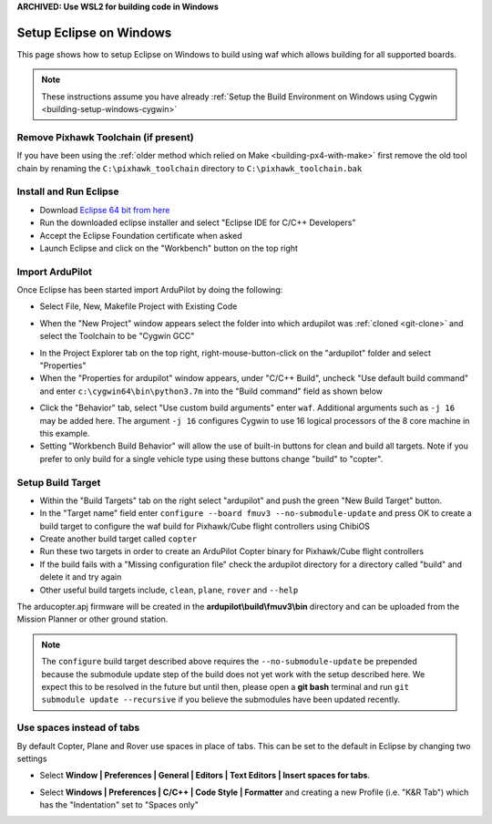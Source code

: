 .. _building-setup-windows-eclipse:

**ARCHIVED: Use WSL2 for building code in Windows**

========================
Setup Eclipse on Windows
========================

This page shows how to setup Eclipse on Windows to build using waf which allows building for all supported boards.

.. note::

    These instructions assume you have already :ref:`Setup the Build Environment on Windows using Cygwin <building-setup-windows-cygwin>`

Remove Pixhawk Toolchain (if present)
-------------------------------------

If you have been using the :ref:`older method which relied on Make <building-px4-with-make>` first remove the old tool chain by renaming the ``C:\pixhawk_toolchain`` directory to ``C:\pixhawk_toolchain.bak``

Install and Run Eclipse
-----------------------

- Download `Eclipse 64 bit from here <https://www.eclipse.org/downloads/>`__
- Run the downloaded eclipse installer and select "Eclipse IDE for C/C++ Developers"
- Accept the Eclipse Foundation certificate when asked
- Launch Eclipse and click on the "Workbench" button on the top right

Import ArduPilot
----------------

Once Eclipse has been started import ArduPilot by doing the following:

- Select File, New, Makefile Project with Existing Code

.. image:: ../images/eclipse-install1.png
    :target: ../_images/eclipse-install1.png
    :width: 450px

- When the "New Project" window appears select the folder into which ardupilot was :ref:`cloned <git-clone>` and select the Toolchain to be "Cygwin GCC"

.. image:: ../images/eclipse-install2.png
    :target: ../_images/eclipse-install2.png
    :width: 450px

- In the Project Explorer tab on the top right, right-mouse-button-click on the "ardupilot" folder and select "Properties"
- When the "Properties for ardupilot" window appears, under "C/C++ Build", uncheck "Use default build command" and enter ``c:\cygwin64\bin\python3.7m`` into the "Build command" field as shown below

.. image:: ../images/eclipse-install3.png
    :target: ../_images/eclipse-install3.png
    :width: 450px

- Click the "Behavior" tab, select "Use custom build arguments" enter ``waf``. Additional arguments such as ``-j 16`` may be added here. The argument ``-j 16`` configures Cygwin to use 16 logical processors of the 8 core machine in this example. 
- Setting "Workbench Build Behavior" will allow the use of built-in buttons for clean and build all targets. Note if you prefer to only build for a single vehicle type using these buttons change "build" to "copter".

.. image:: ../images/eclipse-install3b.png
    :target: ../_images/eclipse-install3b.png
    :width: 450px

Setup Build Target
------------------

- Within the "Build Targets" tab on the right select "ardupilot" and push the green "New Build Target" button.
- In the "Target name" field enter ``configure --board fmuv3 --no-submodule-update`` and press OK to create a build target to configure the waf build for Pixhawk/Cube flight controllers using ChibiOS
- Create another build target called ``copter``
- Run these two targets in order to create an ArduPilot Copter binary for Pixhawk/Cube flight controllers
- If the build fails with a "Missing configuration file" check the ardupilot directory for a directory called "build" and delete it and try again
- Other useful build targets include, ``clean``, ``plane``, ``rover`` and  ``--help``

The arducopter.apj firmware will be created in the **ardupilot\\build\\fmuv3\\bin** directory and can be uploaded from the Mission Planner or other ground station.

.. image:: ../images/eclipse-install5.png
    :target: ../_images/eclipse-install5.png
    :width: 450px

.. note::

    The ``configure`` build target described above requires the ``--no-submodule-update`` be prepended because the submodule update step of the build does not yet work with the setup described here.  We expect this to be resolved in the future but until then, please open a **git bash** terminal and run ``git submodule update --recursive`` if you believe the submodules have been updated recently.

Use spaces instead of tabs
--------------------------

By default Copter, Plane and Rover use spaces in place of tabs. This can be set to the default in Eclipse by changing two settings

-  Select **Window \| Preferences \| General \| Editors \| Text Editors
   \| Insert spaces for tabs**.

   .. image:: ../images/EditingTheCode_Eclipse_spaces1.png
       :target: ../_images/EditingTheCode_Eclipse_spaces1.png
    
-  Select **Windows \| Preferences \| C/C++ \| Code Style \| Formatter**
   and creating a new Profile (i.e. "K&R Tab") which has the
   "Indentation" set to "Spaces only"

   .. image:: ../images/EditingTheCode_Eclipse_spaces2.png
       :target: ../_images/EditingTheCode_Eclipse_spaces2.png
